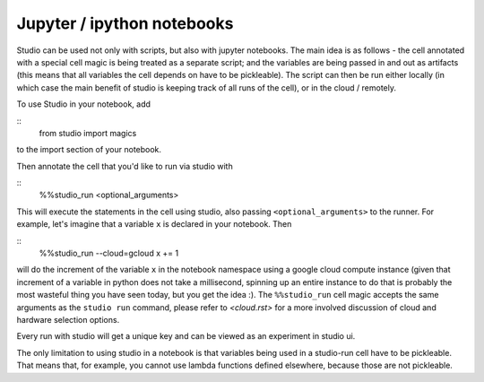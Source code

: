 Jupyter / ipython notebooks
===========================

Studio can be used not only with scripts, but also with
jupyter notebooks. The main idea is as follows - 
the cell annotated with a special cell magic is being treated 
as a separate script; and the variables are being passed in and 
out as artifacts (this means that all variables the cell 
depends on have to be pickleable). The script can then be run 
either locally (in which case the main benefit of studio 
is keeping track of all runs of the cell), or in the cloud / remotely. 

To use Studio in your notebook, add 

::
    from studio import magics 

to the import section of your notebook.

Then annotate the cell that you'd like to run via studio with

::
    %%studio_run <optional_arguments>

This will execute the statements in the cell using studio,
also passing ``<optional_arguments>`` to the runner. 
For example, let's imagine that a variable ``x`` is declared in 
your notebook. Then 

::
    %%studio_run --cloud=gcloud
    x += 1

will do the increment of the variable ``x`` in the notebook namespace
using a google cloud compute 
instance (given that increment of a variable in python does not take a millisecond,
spinning up an entire instance to do that is probably the most wasteful thing you 
have seen today, but you get the idea :). The ``%%studio_run`` cell magic 
accepts the same arguments as the ``studio run`` command, please refer to 
`<cloud.rst>` for a more involved discussion of cloud and hardware selection options.

Every run with studio will get a unique key and can be viewed as an experiment in
studio ui. 

The only limitation to using studio in a notebook is that variables being used
in a studio-run cell have to be pickleable. That means that, for example, you 
cannot use lambda functions defined elsewhere, because those are not 
pickleable. 


